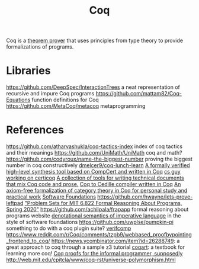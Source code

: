 #+TITLE: Coq

Coq is a [[file:theoremprover.org][theorem prover]] that uses principles from type theory to provide formalizations of programs.

* Libraries
https://github.com/DeepSpec/InteractionTrees a neat representation of recursive and impure Coq programs
https://github.com/mattam82/Coq-Equations function definitions for Coq
https://github.com/MetaCoq/metacoq metaprogramming
* References
https://github.com/atharvashukla/coq-tactics-index index of coq tactics and their meanings
https://github.com/UniMath/UniMath coq and math?
https://github.com/codyroux/name-the-biggest-number proving the biggest number in coq constructively
[[https://github.com/dmelcer9/coq-lunch-learn][dmelcer9/coq-lunch-learn]]
[[https://reddit.com/r/ProgrammingLanguages/comments/hx442x/a_formally_verified_highlevel_synthesis_tool][A formally verified high-level synthesis tool based on CompCert and written in Coq]]
[[https://www.cs.princeton.edu/~ckorkut/][cs guy working on certicoq]]
[[https://github.com/cpitclaudel/alectryon][A collection of tools for writing technical documents that mix Coq code and prose.]]
[[https://github.com/pedrotst/coquedille][Coq to Cedille compiler written in Coq]]
[[https://github.com/jwiegley/category-theory][An axiom-free formalization of category theory in Coq for personal study and practical work]]
[[https://softwarefoundations.cis.upenn.edu][Software Foundations]]
https://github.com/hwayne/lets-prove-leftpad
[[https://github.com/mit-frap/spring20]["Problem Sets for MIT 6.822 Formal Reasoning About Programs, Spring 2020"]]
https://github.com/achlipala/frapapp formal reasoning about programs website
[[https://github.com/bendy/DenotationalSemantics][denotational semantics of imperative language]] in the style of software foundations
https://github.com/uwplse/pumpkin-pi something to do with a coq plugin suite?
[[https://verifcomp.dbp.io/][verifcomp]]
https://www.reddit.com/r/Coq/comments/tzpb9/webbased_proofbypointing_frontend_to_coq/
https://news.ycombinator.com/item?id=26288749: a great approach to coq through a sample z3 tutorial
[[http://www.cse.chalmers.se/research/group/logic/TypesSS05/resources/coq/CoqArt/][coqart]]: a textbook for learning more coq!
[[https://www.youtube.com/watch?v=5e7UdWzITyQ&t=0][Coq proofs for the informal programmer, supposedly]]
http://web.mit.edu/cpitcla/www/coq-rst/universe-polymorphism.html
